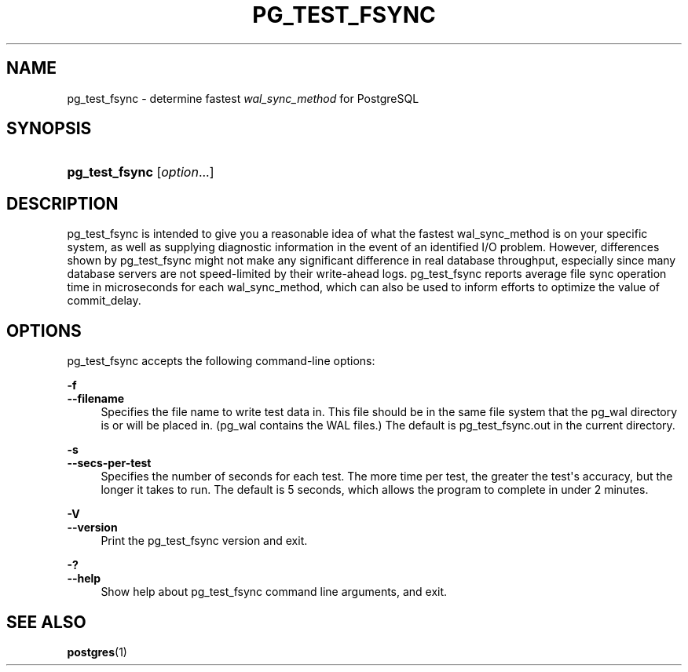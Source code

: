 '\" t
.\"     Title: pg_test_fsync
.\"    Author: The PostgreSQL Global Development Group
.\" Generator: DocBook XSL Stylesheets v1.79.1 <http://docbook.sf.net/>
.\"      Date: 2019
.\"    Manual: PostgreSQL 12.0 Documentation
.\"    Source: PostgreSQL 12.0
.\"  Language: English
.\"
.TH "PG_TEST_FSYNC" "1" "2019" "PostgreSQL 12.0" "PostgreSQL 12.0 Documentation"
.\" -----------------------------------------------------------------
.\" * Define some portability stuff
.\" -----------------------------------------------------------------
.\" ~~~~~~~~~~~~~~~~~~~~~~~~~~~~~~~~~~~~~~~~~~~~~~~~~~~~~~~~~~~~~~~~~
.\" http://bugs.debian.org/507673
.\" http://lists.gnu.org/archive/html/groff/2009-02/msg00013.html
.\" ~~~~~~~~~~~~~~~~~~~~~~~~~~~~~~~~~~~~~~~~~~~~~~~~~~~~~~~~~~~~~~~~~
.ie \n(.g .ds Aq \(aq
.el       .ds Aq '
.\" -----------------------------------------------------------------
.\" * set default formatting
.\" -----------------------------------------------------------------
.\" disable hyphenation
.nh
.\" disable justification (adjust text to left margin only)
.ad l
.\" -----------------------------------------------------------------
.\" * MAIN CONTENT STARTS HERE *
.\" -----------------------------------------------------------------
.SH "NAME"
pg_test_fsync \- determine fastest \fIwal_sync_method\fR for PostgreSQL
.SH "SYNOPSIS"
.HP \w'\fBpg_test_fsync\fR\ 'u
\fBpg_test_fsync\fR [\fIoption\fR...]
.SH "DESCRIPTION"
.PP
pg_test_fsync
is intended to give you a reasonable idea of what the fastest
wal_sync_method
is on your specific system, as well as supplying diagnostic information in the event of an identified I/O problem\&. However, differences shown by
pg_test_fsync
might not make any significant difference in real database throughput, especially since many database servers are not speed\-limited by their write\-ahead logs\&.
pg_test_fsync
reports average file sync operation time in microseconds for each
wal_sync_method, which can also be used to inform efforts to optimize the value of
commit_delay\&.
.SH "OPTIONS"
.PP
pg_test_fsync
accepts the following command\-line options:
.PP
\fB\-f\fR
.br
\fB\-\-filename\fR
.RS 4
Specifies the file name to write test data in\&. This file should be in the same file system that the
pg_wal
directory is or will be placed in\&. (pg_wal
contains the
WAL
files\&.) The default is
pg_test_fsync\&.out
in the current directory\&.
.RE
.PP
\fB\-s\fR
.br
\fB\-\-secs\-per\-test\fR
.RS 4
Specifies the number of seconds for each test\&. The more time per test, the greater the test\*(Aqs accuracy, but the longer it takes to run\&. The default is 5 seconds, which allows the program to complete in under 2 minutes\&.
.RE
.PP
\fB\-V\fR
.br
\fB\-\-version\fR
.RS 4
Print the
pg_test_fsync
version and exit\&.
.RE
.PP
\fB\-?\fR
.br
\fB\-\-help\fR
.RS 4
Show help about
pg_test_fsync
command line arguments, and exit\&.
.RE
.SH "SEE ALSO"
\fBpostgres\fR(1)

